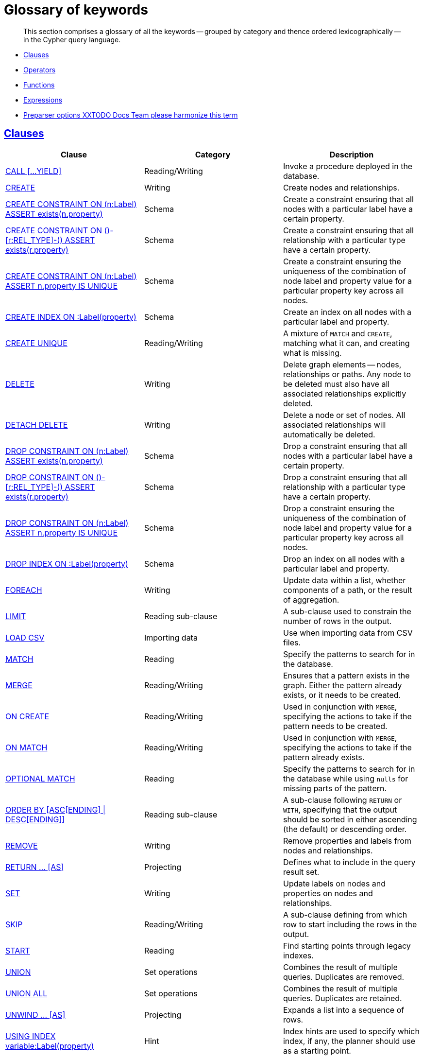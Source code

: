 [[cypher-glossary]]
= Glossary of keywords

[abstract]
--
This section comprises a glossary of all the keywords -- grouped by category and thence ordered lexicographically -- in the Cypher query language.
--

* <<glossary-clauses,Clauses>>
* <<glossary-operators,Operators>>
* <<glossary-functions,Functions>>
* <<glossary-expressions,Expressions>>
* <<glossary-preparser-options,Preparser options XXTODO Docs Team please harmonize this term>>


[[glossary-clauses]]
== <<query-clause,Clauses>>

[options="header"]
|===
|Clause                                     | Category      |   Description
|<<query-call,CALL [...YIELD]>>                        | Reading/Writing   | Invoke a procedure deployed in the database.
|<<query-create,CREATE>>                    | Writing     |  Create nodes and relationships.
|<<constraints-create-node-property-existence-constraint,CREATE CONSTRAINT ON (n:Label) ASSERT exists(n.property)>>  | Schema   | Create a constraint ensuring that all nodes with a particular label have a certain property.
|<<constraints-create-relationship-property-existence-constraint,CREATE CONSTRAINT ON ()-[r:REL_TYPE]-() ASSERT exists(r.property)>>  | Schema   | Create a constraint ensuring that all relationship with a particular type have a certain property.
|<<constraints-create-uniqueness-constraint,CREATE CONSTRAINT ON (n:Label) ASSERT n.property IS UNIQUE>>  |  Schema | Create a constraint ensuring the uniqueness of the combination of node label and property value for a particular property key across all nodes.
|<<schema-index-create-an-index,CREATE INDEX ON :Label(property)>>  | Schema  | Create an index on all nodes with a particular label and property.
|<<query-create-unique,CREATE UNIQUE>>      | Reading/Writing     |  A mixture of `MATCH` and `CREATE`, matching what it can, and creating what is missing.
|<<query-delete,DELETE>>                    | Writing     |  Delete graph elements — nodes, relationships or paths. Any node to be deleted must also have all associated relationships explicitly deleted.
|<<query-delete,DETACH DELETE>>             | Writing     |  Delete a node or set of nodes. All associated relationships will automatically be deleted.
|<<constraints-drop-node-property-existence-constraint,DROP CONSTRAINT ON (n:Label) ASSERT exists(n.property)>>      | Schema   | Drop a constraint ensuring that all nodes with a particular label have a certain property.
|<<constraints-drop-relationship-property-existence-constraint,DROP CONSTRAINT ON ()-[r:REL_TYPE]-() ASSERT exists(r.property)>>      | Schema   | Drop a constraint ensuring that all relationship with a particular type have a certain property.
|<<constraints-drop-uniqueness-constraint,DROP CONSTRAINT ON (n:Label) ASSERT n.property IS UNIQUE>>       | Schema | Drop a constraint ensuring the uniqueness of the combination of node label and property value for a particular property key across all nodes.
|<<schema-index-drop-an-index,DROP INDEX ON :Label(property)>>       | Schema | Drop an index on all nodes with a particular label and property.
|<<query-foreach,FOREACH>>                  | Writing     |  Update data within a list, whether components of a path, or the result of aggregation.
|<<query-limit,LIMIT>>                          | Reading sub-clause | A sub-clause used to constrain the number of rows in the output.
|<<query-load-csv,LOAD CSV>>                | Importing data     |  Use when importing data from CSV files.
|<<query-match,MATCH>>                      | Reading      |  Specify the patterns to search for in the database.
|<<query-merge,MERGE>>                      | Reading/Writing     |  Ensures that a pattern exists in the graph. Either the pattern already exists, or it needs to be created.
|<<query-merge-on-create-on-match,ON CREATE>>   | Reading/Writing | Used in conjunction with `MERGE`, specifying the actions to take if the pattern needs to be created.
|<<query-merge-on-create-on-match,ON MATCH>>    | Reading/Writing | Used in conjunction with `MERGE`, specifying the actions to take if the pattern already exists.
|<<query-optional-match,OPTIONAL MATCH>>    | Reading      |  Specify the patterns to search for in the database while using `nulls` for missing parts of the pattern.
|<<query-order,ORDER BY [ASC[ENDING] \| DESC[ENDING]]>>                       | Reading sub-clause | A sub-clause following `RETURN` or `WITH`, specifying that the output should be sorted in either ascending (the default) or descending order.
|<<query-remove,REMOVE>>                    | Writing     |  Remove properties and labels from nodes and relationships.
|<<query-return,RETURN ... [AS]>>                    | Projecting   |  Defines what to include in the query result set.
|<<query-set,SET>>                          | Writing     |  Update labels on nodes and properties on nodes and relationships.
|<<query-skip,SKIP>>                            | Reading/Writing | A sub-clause defining from which row to start including the rows in the output.
|<<query-start,START>>                      | Reading      |  Find starting points through legacy indexes.
|<<query-union,UNION>>                      | Set operations   |  Combines the result of multiple queries. Duplicates are removed.
|<<query-union,UNION ALL>>                      | Set operations   |  Combines the result of multiple queries. Duplicates are retained.
|<<query-unwind,UNWIND ... [AS]>>                    | Projecting   |  Expands a list into a sequence of rows.
|<<query-using-index-hint,USING INDEX variable:Label(property)>>  | Hint | Index hints are used to specify which index, if any, the planner should use as a starting point.
|<<query-using-join-hint,USING JOIN ON variable>>                 | Hint | Join hints are used to enforce a join operation at specified points.
|<<query-using-periodic-commit-hint,USING PERIODIC COMMIT>>       | Hint | This query hint may be used to prevent an out-of-memory error from occurring when importing large amounts of data using `LOAD CSV`.
|<<query-using-scan-hint,USING SCAN variable:Label>>              | Hint | Scan hints are used to force the planner to do a label scan (followed by a filtering operation) instead of using an index.
|<<query-with,WITH ... [AS]>>                        | Projecting   |  Allows query parts to be chained together, piping the results from one to be used as starting points or criteria in the next.
|<<query-where,WHERE>>                          | Reading sub-clause | A sub-clause used to add constraints to the patterns in a `MATCH` or `OPTIONAL MATCH` clause, or to filter the results of a `WITH` clause.
|===


[[glossary-operators]]
== <<query-operators,Operators>>

[options="header"]
|===
|Operator                                                   | Category          | Description
| <<query-operators-mathematical,%>>                      | Mathematical  | Modulo division
| <<query-operators-mathematical,*>>                      | Mathematical  | Multiplication
| <<query-operators-mathematical,+>>                      | Mathematical  | Addition
| <<query-operators-string,+>>                            | String        | Concatenation
| <<query-operators-list,+>>                              | List          | Concatenation
| <<query-operators-mathematical,\->>                      | Mathematical  | Subtraction or unary minus
| <<query-operators-general,.>>                             | General      | Property access
| <<query-operators-mathematical,/>>                      | Mathematical  | Division
| <<query-operators-comparison,<>>                        | Comparison    | Less than
| <<query-operators-comparison,\<\=>>                       | Comparison    | Less than or equal to
| <<query-operators-comparison,<> >>                       | Comparison    | Inequality
| <<query-operators-comparison,\=>>                        | Comparison    | Equality
| <<query-operators-string,=~>>                           | String        | Regular expression match
| <<query-operators-comparison,> >>                        | Comparison    | Greater than
| <<query-operators-comparison,>\=>>                       | Comparison    | Greater than or equal to
| <<query-operators-boolean,AND>>                         | Boolean       | Conjunction
| <<query-operator-comparison-string-specific,CONTAINS>>  | String comparison | Case-sensitive inclusion search
| <<query-operators-general,DISTINCT>>           | General           | Duplicate removal
| <<query-operator-comparison-string-specific,ENDS WITH>> | String comparison | Case-sensitive suffix search
| <<query-operators-list,IN>>                             | List          | List element existence check
| <<query-operators-comparison,IS NOT NULL>>              | Comparison    | Non-`null` check
| <<query-operators-comparison,IS NULL>>                  | Comparison    | `null` check
| <<query-operators-boolean,NOT>>                         | Boolean       | Negation
| <<query-operators-boolean,OR>>                          | Boolean       | Disjunction
| <<query-operator-comparison-string-specific,STARTS WITH>>   | String comparison | Case-sensitive prefix search
| <<query-operators-boolean,XOR>>                         | Boolean     | Exclusive disjunction
| <<query-operators-general,[]>>                            | General        | Subscript (dynamic property access)
| <<query-operators-list,[]>>                            | List        | Subscript (accessing element(s) in a list)
| <<query-operators-mathematical,^>>                      | Mathematical  | Exponentiation
|===


[[glossary-functions]]
== <<query-function,Functions>>

[options="header"]
|===
|Function                                       | Category              | Description
|<<functions-abs, abs()>>                       |  Numeric          | Returns the absolute value of a number.
|<<functions-acos, acos()>>                     | Trigonometric     | Returns the arccosine of a number in radians.
|<<functions-all,all()>>                        | Predicate         | Tests whether the predicate holds for all elements in a list.
|<<functions-any,any()>>                        | Predicate         | Tests whether the predicate holds for at least one element in a list.
|<<functions-asin, asin()>>                     | Trigonometric     | Returns the arcsine of a number in radians.
|<<functions-atan, atan()>>                     | Trigonometric     | Returns the arctangent of a number in radians.
|<<functions-atan2, atan2()>>                   | Trigonometric     | Returns the arctangent2 of a set of coordinates in radians.
|<<functions-avg,avg()>>                        | Aggregating       | Returns the average of a set of values.
|<<functions-ceil, ceil()>>                     | Numeric           | Returns the smallest floating point number that is greater than or equal to a number and equal to a mathematical integer.
|<<functions-coalesce,coalesce()>>              | Scalar            | Returns the first non-`null` value in a list of expressions.
|<<functions-collect,collect()>>                | Aggregating       | Returns a list containing the values returned by an expression.
|<<functions-cos, cos()>>                       | Trigonometric     | Returns the cosine of a number.
|<<functions-cot, cot()>>                       | Trigonometric     | Returns the cotangent of a number.
|<<functions-count,count()>>                    | Aggregating       | Returns the number of values or rows.
|<<functions-degrees, degrees()>>               | Trigonometric     | Converts radians to degrees.
|<<functions-distance,distance()>>              | Spatial           | Returns a floating point number representing the geodesic distance between any two points in the same CRS.
|<<functions-e, e()>>                           | Logarithmic       | Returns the base of the natural logarithm, `e`.
|<<functions-endnode,endNode()>>                | Scalar            | Returns the end node of a relationship.
|<<functions-exists,exists()>>                  | Predicate         | Returns true if a match for the pattern exists in the graph, or if the specified property exists in the node, relationship or map.
|<<functions-exp, exp()>>                       | Logarithmic       | Returns `e^n`, where `e` is the base of the natural logarithm, and `n` is the value of the argument expression.
|<<functions-extract,extract()>>                | List              | Returns a list `l~result~` containing the values resulting from an expression which has been applied to each element in a list `list`.
|<<functions-filter,filter()>>                  | List              | Returns a list `l~result~` containing all the elements from a list `list` that comply with a predicate.
|<<functions-floor, floor()>>                   | Numeric           | Returns the largest floating point number that is less than or equal to a number and equal to a mathematical integer.
|<<functions-haversin, haversin()>>             | Trigonometric     | Returns half the versine of a number.
|<<functions-head,head()>>                      | Scalar            | Returns the first element in a list.
|<<functions-id,id()>>                          | Scalar            | Returns the id of a relationship or node.
|<<functions-keys,keys()>>                      | List              | Returns a list containing the string representations for all the property names of a node, relationship, or map.
|<<functions-labels,labels()>>                  | List              | Returns a list containing the string representations for all the labels of a node.
|<<functions-last,last()>>                      | Scalar            | Returns the last element in a list.
|<<functions-left,left()>>                      | String            | Returns a string containing the specified number of leftmost characters of the original string.
|<<functions-length,length()>>                  | Scalar            | Returns the length of a path.
|<<functions-log, log()>>                       | Logarithmic       | Returns the natural logarithm of a number.
|<<functions-log10, log10()>>                   | Logarithmic       | Returns the common logarithm (base 10) of a number.
|<<functions-ltrim,lTrim()>>                    | String            | Returns the original string with leading whitespace removed.
|<<functions-max,max()>>                        | Aggregating       | Returns the maximum value in a set of values.
|<<functions-min,min()>>                        | Aggregating       | Returns the minimum value in a set of values.
|<<functions-nodes,nodes()>>                    | List              | Returns a list containing all the nodes in a path.
|<<functions-none,none()>>                      | Predicate         | Returns true if the predicate holds for no element in a list.
|<<functions-percentilecont,percentileCont()>>  | Aggregating       | Returns the percentile of the given value over a group using linear interpolation.
|<<functions-percentiledisc,percentileDisc()>>  | Aggregating       | Returns the nearest value to the given percentile over a group using a rounding method.
|<<functions-pi, pi()>>                         | Trigonometric     | Returns the mathematical constant _pi_.
|<<functions-point-cartesian,point() - cartesian 2D>>                    | Spatial           | Returns a point object, given two coordinate values in the cartesian coordinate system.
|<<functions-point,point() - WGS 84>>                    | Spatial           | Returns a point object, given two coordinate values in the WGS 84 coordinate system.
|<<functions-properties,properties()>>          | Scalar            | Returns a map containing all the properties of a node or relationship.
|<<functions-radians, radians()>>               | Trigonometric     | Converts degrees to radians.
|<<functions-rand, rand()>>                     | Numeric           | Returns a random floating point number in the range from 0 (inclusive) to 1 (exclusive); i.e. `[0, 1)`.
|<<functions-range,range()>>                    | List              | Returns a list comprising all integer values within a specified range.
|<<functions-reduce,reduce()>>                  | List              | Runs an expression against individual elements of a list, storing the result of the expression in an accumulator.
|<<functions-relationships,relationships()>>    | List              | Returns a list containing all the relationships in a path.
|<<functions-replace,replace()>>                | String            | Returns a string in which all occurrences of a specified string in the original string have been replaced by another (specified) string.
|<<functions-reverse,reverse()>>                | String            | Returns a string in which the order of all characters in the original string have been reversed.
|<<functions-right,right()>>                    | String            | Returns a string containing the specified number of rightmost characters of the original string.
|<<functions-round, round()>>                   | Numeric           | Returns the value of a number rounded to the nearest integer.
|<<functions-rtrim,rTrim()>>                    | String            | Returns the original string with trailing whitespace removed.
|<<functions-sign, sign()>>                     | Numeric           | Returns the signum of a number: `0` if the number is `0`, `-1` for any negative number, and `1` for any positive number.
|<<functions-sin, sin()>>                       | Trigonometric     | Returns the sine of a number.
|<<functions-single,single()>>                  | Predicate         | Returns true if the predicate holds for exactly one of the elements in a list.
|<<functions-size,size()>>                      | Scalar            | Returns the number of items in a list.
|<<functions-size-of-pattern-expression,size() applied to pattern expression>>  | Scalar   | Returns the number of sub-graphs matching the pattern expression.
|<<functions-size-of-string,size() applied to string>>  | Scalar          | Returns the size of a string.
|<<functions-split,split()>>                    | String            | Returns a list of strings resulting from the splitting of the original string around matches of the given delimiter.
|<<functions-sqrt, sqrt()>>                     | Logarithmic       | Returns the square root of a number.
|<<functions-startnode,startNode()>>            | Scalar            | Returns the start node of a relationship.
|<<functions-stdev,stDev()>>                    | Aggregating       | Returns the standard deviation for the given value over a group for a sample of a population.
|<<functions-stdevp,stDevP()>>                  | Aggregating       | Returns the standard deviation for the given value over a group for an entire population.
|<<functions-substring,substring()>>            | String            | Returns a substring of the original string, beginning  with a 0-based index start and length.
|<<functions-sum,sum()>>                        | Aggregating       | Returns the sum of a set of numeric values.
|<<functions-tail,tail()>>                      | List              | Returns all but the first element in a list.
|<<functions-tan, tan()>>                       | Trigonometric     | Returns the tangent of a number.
|<<functions-timestamp,timestamp()>>            | Scalar            | Returns the difference, measured in milliseconds, between the current time and midnight, January 1, 1970 UTC.
|<<functions-toboolean,toBoolean()>>                | Scalar            | Converts a string value to a boolean value.
|<<functions-tofloat,toFloat()>>                | Scalar            | Converts an integer or string value to a floating point number.
|<<functions-tointeger,toInteger()>>                    | Scalar            | Converts a floating point or string value to an integer value.
|<<functions-tolower,toLower()>>                    | String            | Returns the original string in lowercase.
|<<functions-tostring,toString()>>              | String            | Converts an integer, float or boolean value to a string.
|<<functions-toupper,toUpper()>>                    | String            | Returns the original string in uppercase.
|<<functions-trim,trim()>>                      | String            | Returns the original string with leading and trailing whitespace removed.
|<<functions-type,type()>>                      | Scalar            | Returns the string representation of the relationship type.
|===


[[glossary-expressions]]
== Expressions

[options="header"]
|===
|Name           | Description
| <<query-syntax-case,CASE Expression>>  | A generic conditional expression, similar to if/else statements available in other languages.
|===


[[glossary-preparser-options]]
== Preparser options XX Docs Team: please harmonize

[options="header"]
|===
|Name           | Type | Description
| <<cypher-preparser-version, CYPHER $version query>>  | Version | This will force `'query'` to use Neo4j Cypher `$version`. The default is `3.1`.
| <<cypher-preparser-planner, CYPHER planner=rule query>> | Planner | This will force `'query'` to use the rule planner.
| <<cypher-preparser-planner, CYPHER planner=cost query>> | Planner | This will force `'query'` to use the cost planner. This is the default planner.
|===


